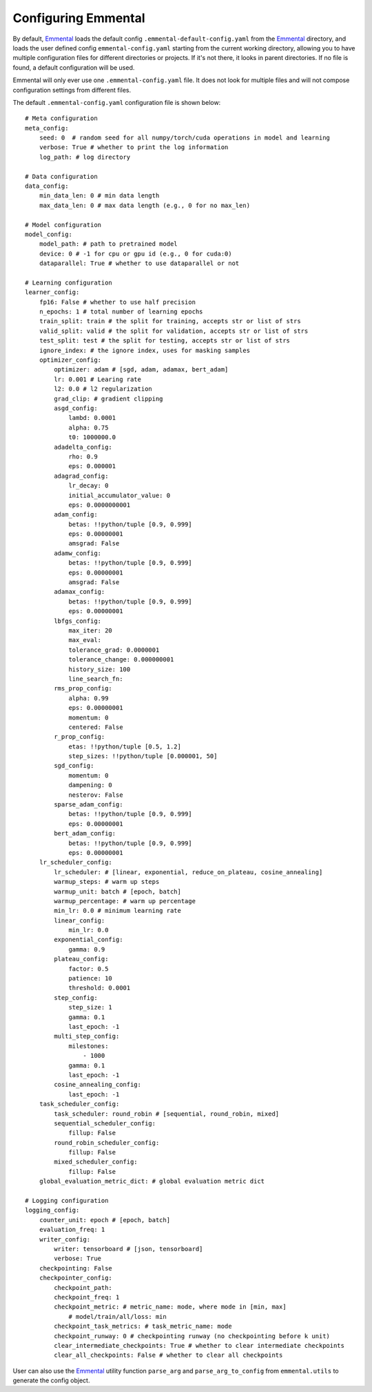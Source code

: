 Configuring Emmental
====================

By default, Emmental_ loads the default config ``.emmental-default-config.yaml``
from the Emmental_ directory, and loads the user defined config
``emmental-config.yaml`` starting from the current working directory, allowing you
to have multiple configuration files for different directories or projects. If it's
not there, it looks in parent directories. If no file is found, a default
configuration will be used.

Emmental will only ever use one ``.emmental-config.yaml`` file. It does not look
for multiple files and will not compose configuration settings from different
files.

The default ``.emmental-config.yaml`` configuration file is shown below::

    # Meta configuration
    meta_config:
        seed: 0  # random seed for all numpy/torch/cuda operations in model and learning
        verbose: True # whether to print the log information
        log_path: # log directory

    # Data configuration
    data_config:
        min_data_len: 0 # min data length
        max_data_len: 0 # max data length (e.g., 0 for no max_len)

    # Model configuration
    model_config:
        model_path: # path to pretrained model
        device: 0 # -1 for cpu or gpu id (e.g., 0 for cuda:0)
        dataparallel: True # whether to use dataparallel or not

    # Learning configuration
    learner_config:
        fp16: False # whether to use half precision
        n_epochs: 1 # total number of learning epochs
        train_split: train # the split for training, accepts str or list of strs
        valid_split: valid # the split for validation, accepts str or list of strs
        test_split: test # the split for testing, accepts str or list of strs
        ignore_index: # the ignore index, uses for masking samples
        optimizer_config:
            optimizer: adam # [sgd, adam, adamax, bert_adam]
            lr: 0.001 # Learing rate
            l2: 0.0 # l2 regularization
            grad_clip: # gradient clipping
            asgd_config:
                lambd: 0.0001
                alpha: 0.75
                t0: 1000000.0
            adadelta_config:
                rho: 0.9
                eps: 0.000001
            adagrad_config:
                lr_decay: 0
                initial_accumulator_value: 0
                eps: 0.0000000001
            adam_config:
                betas: !!python/tuple [0.9, 0.999]
                eps: 0.00000001
                amsgrad: False
            adamw_config:
                betas: !!python/tuple [0.9, 0.999]
                eps: 0.00000001
                amsgrad: False
            adamax_config:
                betas: !!python/tuple [0.9, 0.999]
                eps: 0.00000001
            lbfgs_config:
                max_iter: 20
                max_eval:
                tolerance_grad: 0.0000001
                tolerance_change: 0.000000001
                history_size: 100
                line_search_fn:
            rms_prop_config:
                alpha: 0.99
                eps: 0.00000001
                momentum: 0
                centered: False
            r_prop_config:
                etas: !!python/tuple [0.5, 1.2]
                step_sizes: !!python/tuple [0.000001, 50]
            sgd_config:
                momentum: 0
                dampening: 0
                nesterov: False
            sparse_adam_config:
                betas: !!python/tuple [0.9, 0.999]
                eps: 0.00000001
            bert_adam_config:
                betas: !!python/tuple [0.9, 0.999]
                eps: 0.00000001
        lr_scheduler_config:
            lr_scheduler: # [linear, exponential, reduce_on_plateau, cosine_annealing]
            warmup_steps: # warm up steps
            warmup_unit: batch # [epoch, batch]
            warmup_percentage: # warm up percentage
            min_lr: 0.0 # minimum learning rate
            linear_config:
                min_lr: 0.0
            exponential_config:
                gamma: 0.9
            plateau_config:
                factor: 0.5
                patience: 10
                threshold: 0.0001
            step_config:
                step_size: 1
                gamma: 0.1
                last_epoch: -1
            multi_step_config:
                milestones:
                    - 1000
                gamma: 0.1
                last_epoch: -1
            cosine_annealing_config:
                last_epoch: -1
        task_scheduler_config:
            task_scheduler: round_robin # [sequential, round_robin, mixed]
            sequential_scheduler_config:
                fillup: False
            round_robin_scheduler_config:
                fillup: False
            mixed_scheduler_config:
                fillup: False
        global_evaluation_metric_dict: # global evaluation metric dict

    # Logging configuration
    logging_config:
        counter_unit: epoch # [epoch, batch]
        evaluation_freq: 1
        writer_config:
            writer: tensorboard # [json, tensorboard]
            verbose: True
        checkpointing: False
        checkpointer_config:
            checkpoint_path:
            checkpoint_freq: 1
            checkpoint_metric: # metric_name: mode, where mode in [min, max]
                # model/train/all/loss: min
            checkpoint_task_metrics: # task_metric_name: mode
            checkpoint_runway: 0 # checkpointing runway (no checkpointing before k unit)
            clear_intermediate_checkpoints: True # whether to clear intermediate checkpoints
            clear_all_checkpoints: False # whether to clear all checkpoints

User can also use the Emmental_ utility function ``parse_arg`` and
``parse_arg_to_config`` from ``emmental.utils`` to generate the config object.

.. _Emmental: https://github.com/SenWu/Emmental